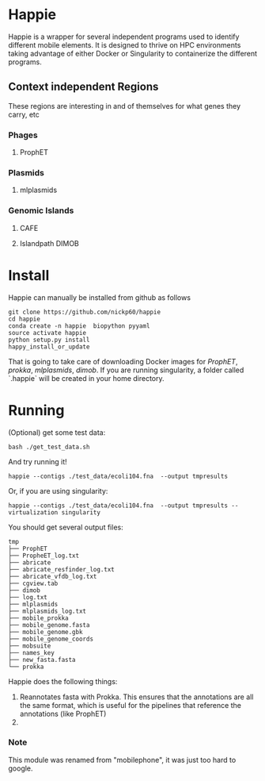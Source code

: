 * Happie
Happie is a wrapper for several independent programs used to identify different mobile elements.  It is designed to thrive on HPC environments taking advantage of either Docker or Singularity to containerize the different programs.
 



** Context independent Regions
These regions are interesting in and of themselves for what genes they carry, etc
*** Phages
**** ProphET
*** Plasmids
**** mlplasmids
*** Genomic Islands
**** CAFE
# ** Context-dependedt Regions
# These regions are short, and are interestesitng solely because of their context
# *** Insertion Sequnes
# **** OASIS

**** Islandpath DIMOB

* Install

Happie can manually be installed from github as follows

#+begin_src
git clone https://github.com/nickp60/happie
cd happie
conda create -n happie  biopython pyyaml
source activate happie
python setup.py install
happy_install_or_update
#+end_src

That is going to take care of downloading Docker images for  [[link][ProphET]], [[link][prokka]], [[link][mlplasmids]], [[link][dimob]].  If you are running singularity, a folder called `.happie` will be created in your home directory.

* Running
(Optional) get some test data:

#+begin_src
bash ./get_test_data.sh
#+end_src

And try running it!

#+begin_src
happie --contigs ./test_data/ecoli104.fna  --output tmpresults
#+end_src

Or, if you are using singularity:
#+begin_src
happie --contigs ./test_data/ecoli104.fna  --output tmpresults --virtualization singularity
#+end_src

You should get several output files:
#+begin_src
tmp       
├── ProphET
├── PropheET_log.txt
├── abricate        
├── abricate_resfinder_log.txt                                                                    
├── abricate_vfdb_log.txt                                                                         
├── cgview.tab      
├── dimob           
├── log.txt         
├── mlplasmids      
├── mlplasmids_log.txt                                                                            
├── mobile_prokka                                                                           
├── mobile_genome.fasta                                                                           
├── mobile_genome.gbk                                                                             
├── mobile_genome_coords                                                                          
├── mobsuite                                                                                      
├── names_key                                                                                     
├── new_fasta.fasta                                                                               
└── prokka
#+end_src



#  Stages
Happie does the following things:
1) Reannotates fasta with Prokka.  This ensures that the annotations are all the same format, which is useful for the pipelines that reference the annotations (like ProphET)
2) 


*** Note
This module was renamed from "mobilephone", it was just too hard to google.
